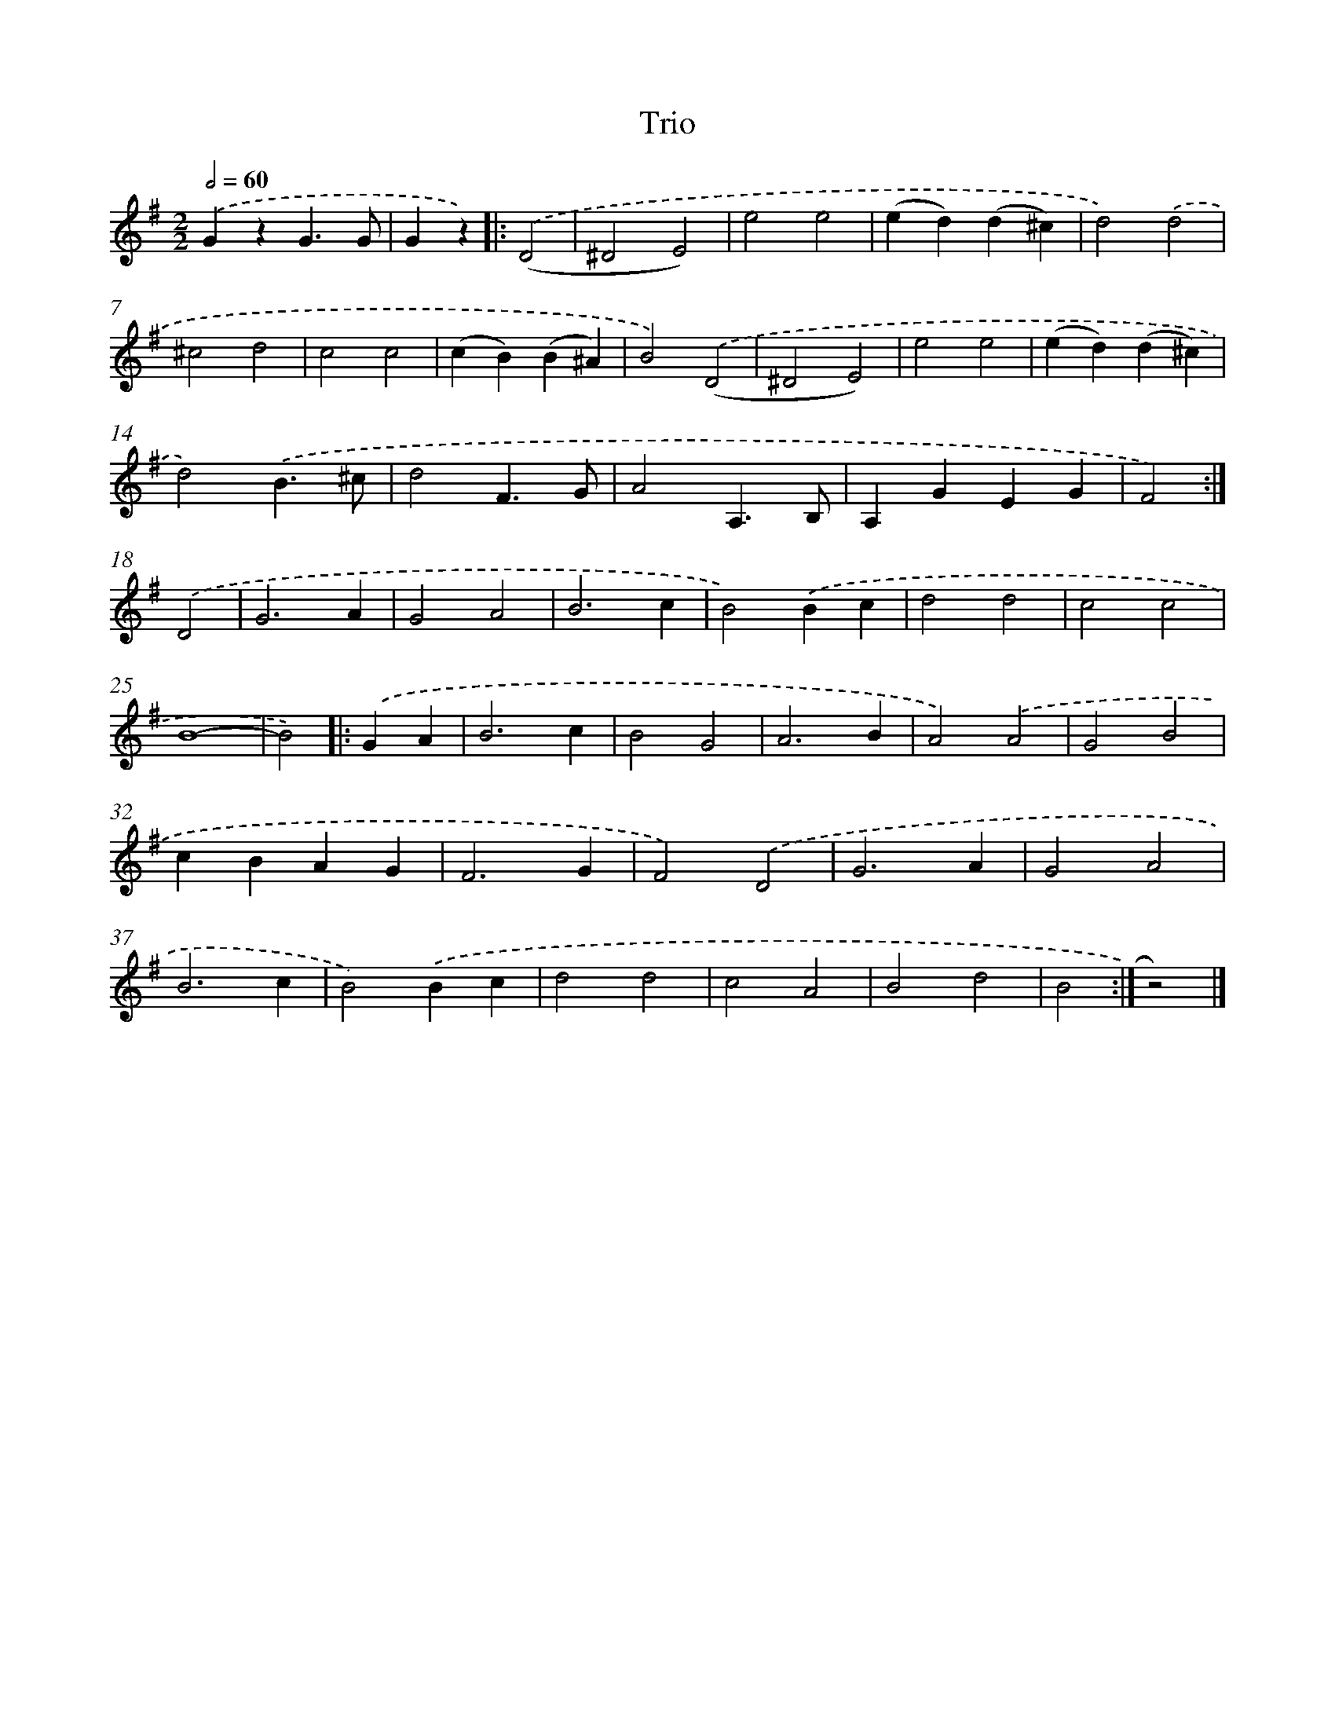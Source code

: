 X: 14779
T: Trio
%%abc-version 2.0
%%abcx-abcm2ps-target-version 5.9.1 (29 Sep 2008)
%%abc-creator hum2abc beta
%%abcx-conversion-date 2018/11/01 14:37:47
%%humdrum-veritas 2569577922
%%humdrum-veritas-data 3832694545
%%continueall 1
%%barnumbers 0
L: 1/4
M: 2/2
Q: 1/2=60
K: G clef=treble
.('GzG3/G/ |
Gz) ]|:
.('(D2 [I:setbarnb 3]|
^D2E2) |
e2e2 |
(ed)(d^c) |
d2).('d2 |
^c2d2 |
c2c2 |
(cB)(B^A) |
B2).('(D2 |
^D2E2) |
e2e2 |
(ed)(d^c) |
d2).('B3/^c/ |
d2F3/G/ |
A2A,3/B,/ |
A,GEG |
F2) :|]
.('D2 [I:setbarnb 19]|
G3A |
G2A2 |
B3c |
B2).('Bc |
d2d2 |
c2c2 |
B4- |
B2) ]|:
.('GA [I:setbarnb 27]|
B3c |
B2G2 |
A3B |
A2).('A2 |
G2B2 |
cBAG |
F3G |
F2).('D2 |
G3A |
G2A2 |
B3c |
B2).('Bc |
d2d2 |
c2A2 |
B2d2 |
B2 :|]
z2) |]
